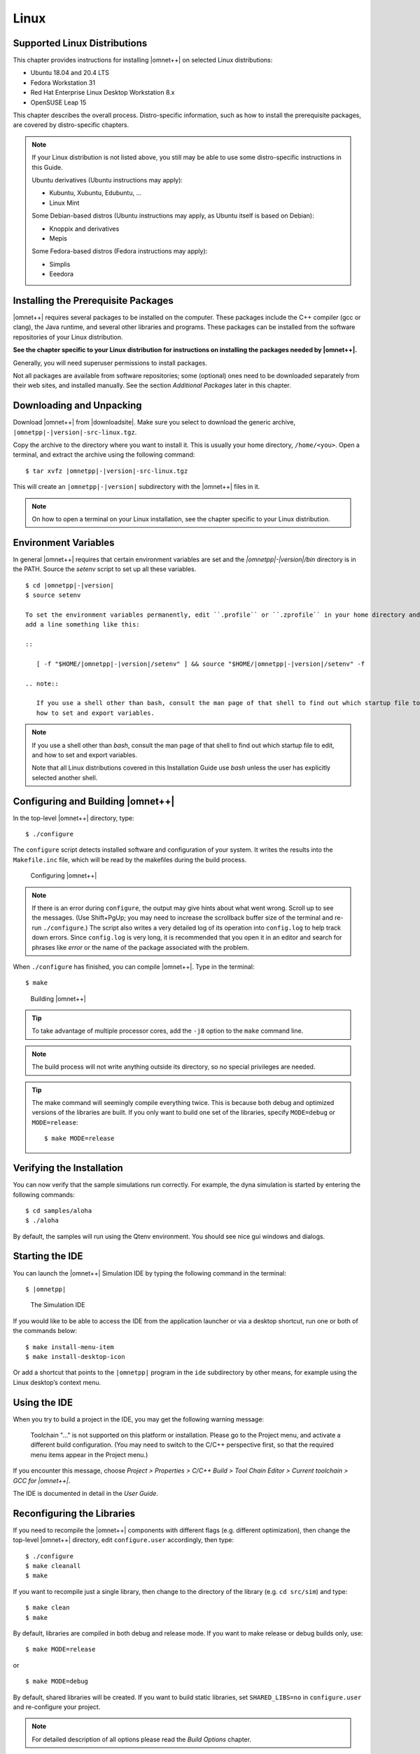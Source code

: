 Linux
=====

Supported Linux Distributions
-----------------------------

This chapter provides instructions for installing |omnet++| on selected Linux distributions:

-  Ubuntu 18.04 and 20.4 LTS

-  Fedora Workstation 31

-  Red Hat Enterprise Linux Desktop Workstation 8.x

-  OpenSUSE Leap 15

This chapter describes the overall process. Distro-specific information, such as how to install the prerequisite
packages, are covered by distro-specific chapters.

.. note::

   If your Linux distribution is not listed above, you still may be able to use some distro-specific instructions in
   this Guide.

   Ubuntu derivatives (Ubuntu instructions may apply):

   -  Kubuntu, Xubuntu, Edubuntu, …

   -  Linux Mint

   Some Debian-based distros (Ubuntu instructions may apply, as Ubuntu itself is based on Debian):

   -  Knoppix and derivatives

   -  Mepis

   Some Fedora-based distros (Fedora instructions may apply):

   -  Simplis

   -  Eeedora

Installing the Prerequisite Packages
------------------------------------

|omnet++| requires several packages to be installed on the computer. These packages include the C++ compiler (gcc or
clang), the Java runtime, and several other libraries and programs. These packages can be installed from the software
repositories of your Linux distribution.

**See the chapter specific to your Linux distribution for instructions on installing the packages needed by |omnet++|.**

Generally, you will need superuser permissions to install packages.

Not all packages are available from software repositories; some (optional) ones need to be downloaded separately from
their web sites, and installed manually. See the section *Additional Packages* later in this chapter.

Downloading and Unpacking
-------------------------

Download |omnet++| from |downloadsite|. Make sure you select to download
the generic archive, ``|omnetpp|-|version|-src-linux.tgz``.

Copy the archive to the directory where you want to install it. This is usually your home directory, ``/home/<you>``.
Open a terminal, and extract the archive using the following command:

::

   $ tar xvfz |omnetpp|-|version|-src-linux.tgz

This will create an ``|omnetpp|-|version|`` subdirectory with the |omnet++| files in it.

.. note::

   On how to open a terminal on your Linux installation, see the chapter specific to your Linux distribution.

Environment Variables
---------------------

In general |omnet++| requires that certain environment variables are set and the
`|omnetpp|-|version|/bin` directory is in the PATH. Source the `setenv` 
script to set up all these variables. 

::

  $ cd |omnetpp|-|version|
  $ source setenv

  To set the environment variables permanently, edit ``.profile`` or ``.zprofile`` in your home directory and
  add a line something like this:
  
  ::
  
     [ -f "$HOME/|omnetpp|-|version|/setenv" ] && source "$HOME/|omnetpp|-|version|/setenv" -f
  
  .. note::
  
     If you use a shell other than bash, consult the man page of that shell to find out which startup file to edit, and
     how to set and export variables.
  
.. note::

   If you use a shell other than *bash*, consult the man page of that shell to find out which startup file to edit, and
   how to set and export variables.

   Note that all Linux distributions covered in this Installation Guide use *bash* unless the user has explicitly
   selected another shell.

Configuring and Building |omnet++|
----------------------------------

In the top-level |omnet++| directory, type:

::

   $ ./configure

The ``configure`` script detects installed software and configuration of your system. It writes the results into the
``Makefile.inc`` file, which will be read by the makefiles during the build process.

.. figure:: pictures/terminal-configuration.png
   :width: 75.0%

   Configuring |omnet++|

.. note::

   If there is an error during ``configure``, the output may give hints about what went wrong. Scroll up to see the
   messages. (Use Shift+PgUp; you may need to increase the scrollback buffer size of the terminal and re-run
   ``./configure``.) The script also writes a very detailed log of its operation into ``config.log`` to help track down
   errors. Since ``config.log`` is very long, it is recommended that you open it in an editor and search for phrases
   like *error* or the name of the package associated with the problem.

When ``./configure`` has finished, you can compile |omnet++|. Type in the terminal:

::

   $ make

.. figure:: pictures/terminal-make.png
   :width: 75.0%

   Building |omnet++|

.. tip::

   To take advantage of multiple processor cores, add the ``-j8`` option to the ``make`` command line.

.. note::

   The build process will not write anything outside its directory, so no special privileges are needed.

.. tip::

   The make command will seemingly compile everything twice. This is because both debug and optimized versions of the
   libraries are built. If you only want to build one set of the libraries, specify ``MODE=debug`` or ``MODE=release``:

   ::

      $ make MODE=release

Verifying the Installation
--------------------------

You can now verify that the sample simulations run correctly. For example, the dyna simulation is started by entering
the following commands:

::

   $ cd samples/aloha
   $ ./aloha

By default, the samples will run using the Qtenv environment. You should see nice gui windows and dialogs.

Starting the IDE
----------------

You can launch the |omnet++| Simulation IDE by typing the following command in the terminal:

::

   $ |omnetpp|

.. figure:: pictures/ide-initial.png
   :width: 75.0%

   The Simulation IDE

If you would like to be able to access the IDE from the application launcher or via a desktop shortcut, run one or both
of the commands below:

::

   $ make install-menu-item
   $ make install-desktop-icon

Or add a shortcut that points to the ``|omnetpp|`` program in the ``ide`` subdirectory by other means, for example using
the Linux desktop’s context menu.

Using the IDE
-------------

When you try to build a project in the IDE, you may get the following warning message:

   Toolchain "…" is not supported on this platform or installation. Please go to the Project menu, and activate a
   different build configuration. (You may need to switch to the C/C++ perspective first, so that the required menu
   items appear in the Project menu.)

If you encounter this message, choose *Project > Properties > C/C++ Build > Tool Chain Editor > Current toolchain >
GCC for |omnet++|*.

The IDE is documented in detail in the *User Guide*.

Reconfiguring the Libraries
---------------------------

If you need to recompile the |omnet++| components with different flags (e.g. different optimization), then change the
top-level |omnet++| directory, edit ``configure.user`` accordingly, then type:

::

   $ ./configure
   $ make cleanall
   $ make

If you want to recompile just a single library, then change to the directory of the library (e.g. ``cd src/sim``) and
type:

::

   $ make clean
   $ make

By default, libraries are compiled in both debug and release mode. If you want to make release or debug builds only,
use:

::

   $ make MODE=release

or

::

   $ make MODE=debug

By default, shared libraries will be created. If you want to build static libraries, set ``SHARED_LIBS=no`` in
``configure.user`` and re-configure your project.

.. note::

   For detailed description of all options please read the *Build Options* chapter.

Additional Packages
-------------------

Note that at this point, MPI, Doxygen and GraphViz have been installed as part of the prerequisites.

Qtenv
~~~~~

|omnet++| comes with a Qt based runtime environment that supports also 3D visualization. The new environment can be
disabled by the WITH_QTENV=no variable in the configure.user file and then running ``./configure``.

Akaroa
~~~~~~

Linux distributions do not contain the Akaroa package. It must be downloaded, compiled and installed manually before
installing |omnet++|.

.. note::

   As of version 2.7.9, Akaroa only supports Linux and Solaris.

Download Akaroa 2.7.9 from: http://www.cosc.canterbury.ac.nz/research/RG/net_sim/simulation_group/akaroa/download.chtml

Extract it into a temporary directory:

::

   $ tar xfz akaroa-2.7.9.tar.gz

Configure, build and install the Akaroa library. By default, it will be installed into the ``/usr/local/akaroa``
directory.

::

   $ ./configure
   $ make
   $ sudo make install

Go to the |omnet++| directory, and (re-)run the ``configure`` script. Akaroa will be automatically detected if you
installed it to the default location.

.. ifconfig:: what=='omnest'

   SystemC
   ~~~~~~~

   To enable SystemC integration, add SYSTEMC=yes to the configure.user file, run *configure* and then rebuild your
   project. You can check the systemc examples in the samples/systemc-embedding directory.

Nemiver
~~~~~~~

Nemiver is the default debugger for the |omnet++| just-in-time debugging facility (see the
``debugger-attach-on-startup`` and ``debugger-attach-on-error`` configuration options). Nemiver can be installed via the
package manager in most Linux distros. For example, on Ubuntu and other Debian-based distros you can install it by the
following command:

::

   $ sudo apt-get install nemiver

